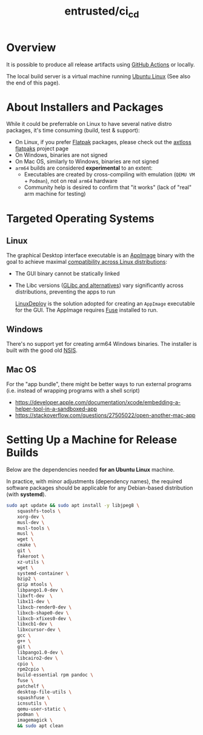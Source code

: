 #+TITLE: entrusted/ci_cd
 
* Overview

It is possible to produce all release artifacts using [[https://github.com/features/actions][GitHub Actions]] or locally.

The local build server is a virtual machine running [[https://ubuntu.com/][Ubuntu Linux]] (See also the end of this page).

  [[./images/cicd.png]]

* About Installers and Packages

While it could be preferrable on Linux to have several native distro packages, it's time consuming (build, test & support):
- On Linux, if you prefer [[https://flatpak.org/][Flatpak]] packages, please check out the [[https://github.com/axtloss/flatpaks][axtloss flatpaks]] project page
- On Windows, binaries are not signed
- On Mac OS, similarly to Windows, binaries are not signed
- =arm64= builds are considered *experimental* to an extent:
  - Executables are created by cross-compiling with emulation (=QEMU VM= + =Podman=), not on real =arm64= hardware
  - Community help is desired to confirm that "it works" (lack of "real" arm machine for testing)

* Targeted Operating Systems

** Linux 

The graphical Desktop interface executable is an [[https://docs.appimage.org/][AppImage]] binary with the goal to achieve maximal [[https://stackoverflow.com/questions/1771366/binary-compatibility-between-linux-distributions][compatibility across Linux distributions]]:
- The GUI binary cannot be statically linked
- The Libc versions ([[https://www.etalabs.net/compare_libcs.html][GLibc and alternatives]]) vary significantly across distributions, preventing the apps to run

  [[https://github.com/linuxdeploy/linuxdeploy][LinuxDeploy]] is the solution adopted for creating an =AppImage= executable for the GUI. The AppImage requires [[https://wiki.archlinux.org/title/FUSE][Fuse]] installed to run.
  
** Windows

There's no support yet for creating arm64 Windows binaries. The installer is built with the good old [[https://nsis.sourceforge.io/Main_Page][NSIS]].
  
** Mac OS

For the "app bundle", there might be better ways to run external programs (i.e. instead of wrapping programs with a shell script)
- https://developer.apple.com/documentation/xcode/embedding-a-helper-tool-in-a-sandboxed-app
- https://stackoverflow.com/questions/27505022/open-another-mac-app

* Setting Up a Machine for Release Builds

Below are the dependencies needed *for an Ubuntu Linux* machine.

In practice, with minor adjustments (dependency names), the required software packages should be applicable for any Debian-based distribution (with *systemd*).

#+begin_src sh
  sudo apt update && sudo apt install -y libjpeg8 \
      squashfs-tools \
      xorg-dev \
      musl-dev \
      musl-tools \
      musl \
      wget \
      cmake \
      git \
      fakeroot \
      xz-utils \
      wget \
      systemd-container \
      bzip2 \
      gzip mtools \
      libpango1.0-dev \
      libxft-dev  \
      libx11-dev \
      libxcb-render0-dev \
      libxcb-shape0-dev \
      libxcb-xfixes0-dev \
      libxcb1-dev \
      libxcursor-dev \
      gcc \
      g++ \
      git \
      libpango1.0-dev \
      libcairo2-dev \
      cpio \
      rpm2cpio \
      build-essential rpm pandoc \
      fuse \
      patchelf \
      desktop-file-utils \
      squashfuse \
      icnsutils \
      qemu-user-static \
      podman \
      imagemagick \
      && sudo apt clean
#+end_src
